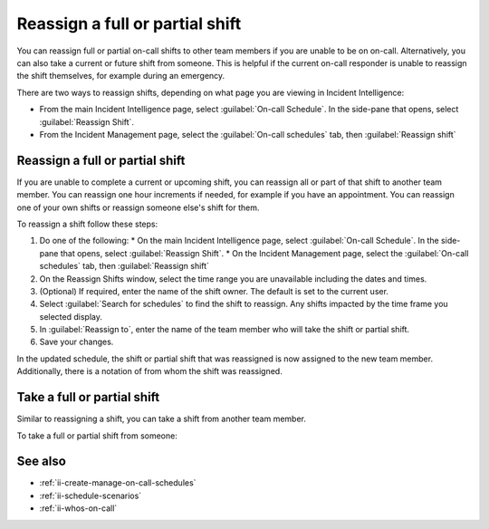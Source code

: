 .. _reassign_shift:

Reassign a full or partial shift
************************************************************************

.. meta::
   :description: Steps to reassign a full on-call shift or parts of a shift.
   
You can reassign full or partial on-call shifts to other team members if you are unable to be on on-call. Alternatively, you can also take a current or future shift from someone. This is helpful if the current on-call responder is unable to reassign the shift themselves, for example during an emergency.

There are two ways to reassign shifts, depending on what page you are viewing in Incident Intelligence:

* From the main Incident Intelligence page, select :guilabel:`On-call Schedule`. In the side-pane that opens, select :guilabel:`Reassign Shift`.
* From the Incident Management page, select the :guilabel:`On-call schedules` tab, then :guilabel:`Reassign shift`

.. _reassign-shift-to-other:

Reassign a full or partial shift
========================================

If you are unable to complete a current or upcoming shift, you can reassign all or part of that shift to another team member. You can reassign one hour increments if needed, for example if you have an appointment. You can reassign one of your own shifts or reassign someone else's shift for them.

To reassign a shift follow these steps: 

#. Do one of the following:
   * On the main Incident Intelligence page, select :guilabel:`On-call Schedule`. In the side-pane that opens, select :guilabel:`Reassign Shift`.
   * On the Incident Management page, select the :guilabel:`On-call schedules` tab, then :guilabel:`Reassign shift`
#. On the Reassign Shifts window, select the time range you are unavailable including the dates and times.
#. (Optional) If required, enter the name of the shift owner. The default is set to the current user.
#. Select :guilabel:`Search for schedules` to find the shift to reassign. Any shifts impacted by the time frame you selected display. 
#. In :guilabel:`Reassign to`, enter the name of the team member who will take the shift or partial shift. 
#. Save your changes.

In the updated schedule, the shift or partial shift that was reassigned is now assigned to the new team member. Additionally, there is a notation of from whom the shift was reassigned.


Take a full or partial shift
==================================

Similar to reassigning a shift, you can take a shift from another team member. 

To take a full or partial shift from someone:





See also
============

* :ref:`ii-create-manage-on-call-schedules`
* :ref:`ii-schedule-scenarios`
* :ref:`ii-whos-on-call`





